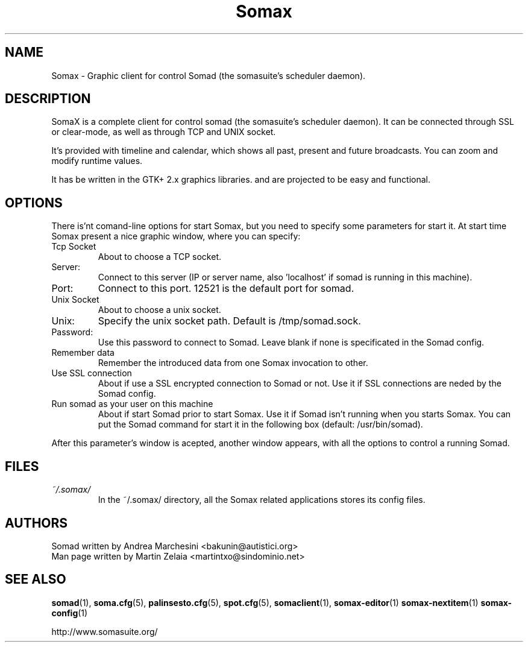 .\" Process this file with
.\" groff -man -Tascii foo.1
.TH "Somax" "1" "2007 Jan 28" "" "User Command"
.SH "NAME"
.LP 
Somax \- Graphic client for control Somad (the somasuite's scheduler daemon).
.SH "DESCRIPTION"
.LP 
SomaX is a complete client for control somad (the somasuite's scheduler daemon). It can be connected through SSL or clear\-mode, as well as through TCP and UNIX socket.

It's provided with timeline and calendar, which shows all past, present and future broadcasts. You can zoom and modify runtime values.

It has be written in the GTK+ 2.x graphics libraries. and are projected to be easy and functional.
.SH "OPTIONS"
.LP 
There is'nt comand\-line options for start Somax, but you need to specify some parameters for start it. At start time Somax present a nice graphic window, where you can specify:
.IP "Tcp Socket"
About to choose a TCP socket.
.IP "Server:" 
Connect to this server (IP or server name, also 'localhost' if somad is running in this machine).
.IP "Port:"
Connect to this port. 12521 is the default port for somad.

.IP "Unix Socket" 
About to choose a unix socket.
.IP "Unix:" 
Specify the unix socket path. Default is /tmp/somad.sock.

.IP "Password:"
Use this password to connect to Somad. Leave blank if none is specificated in the Somad config.

.IP "Remember data"
Remember the introduced data from one Somax invocation to other.
.IP "Use SSL connection"
About if use a SSL encrypted connection to Somad or not. Use it if SSL connections are neded by the Somad config.
.IP "Run somad as your user on this machine"
About if start Somad prior to start Somax. Use it if Somad isn't running when you starts Somax. You can put the Somad command for start it in the following box (default: /usr/bin/somad).
.P
After this parameter's window is acepted, another window appears, with all the options to control a running Somad.
.SH "FILES"
.LP 
.IP \fI~/.somax/\fP 
In the ~/.somax/ directory, all the Somax related applications stores its config files.
.SH "AUTHORS"
.LP 
.nf 
Somad written by Andrea Marchesini <bakunin@autistici.org>
Man page written by Martin Zelaia <martintxo@sindominio.net>
.SH "SEE ALSO"
.LP 
.BR somad (1),
.BR soma.cfg (5),
.BR palinsesto.cfg (5),
.BR spot.cfg (5),
.BR somaclient (1),
.BR somax\-editor (1)
.BR somax\-nextitem (1)
.BR somax\-config (1)

http://www.somasuite.org/
